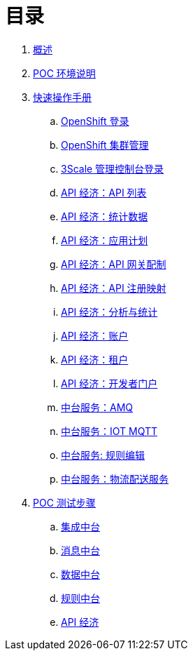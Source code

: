 = 目录

. link:README.adoc[概述]
. link:ocp311-install.adoc[POC 环境说明]
. link:operations.adoc[快速操作手册]
.. link:ocp311-login.adoc[OpenShift 登录]
.. link:ocp-cluster-management-console.adoc[OpenShift 集群管理]
.. link:3scale-admin-login.adoc[3Scale 管理控制台登录]
.. link:3scale-api-lists.adoc[API 经济：API 列表]
.. link:3scale-api-statics.adoc[API 经济：统计数据]
.. link:3scale-api-appplan.adoc[API 经济：应用计划]
.. link:3scale-apigateway-config.adoc[API 经济：API 网关配制]
.. link:3scale-api-mapping.adoc[API 经济：API 注册映射]
.. link:3scale-api-usage-analysis.adoc[API 经济：分析与统计]
.. link:3scale-account-management.adoc[API 经济：账户]
.. link:3scale-teneet.adoc[API 经济：租户]
.. link:3scale-dev-portal.adoc[API 经济：开发者门户]
.. link:amq-console.adoc[中台服务：AMQ]
.. link:message-mqtt-console.png[中台服务：IOT MQTT]
.. link:rhdm-rules-edit.adoc[中台服务: 规则编辑]
.. link:fuse-integration.png[中台服务：物流配送服务]
. link:poc-steps.adoc[POC 测试步骤]
.. link:integration.adoc[集成中台]
.. link:message.adoc[消息中台]
.. link:data.adoc[数据中台]
.. link:rules.adoc[规则中台]
.. link:http://ksoong.org/agile-integration/content/3scale/backend-services.html[API 经济]
